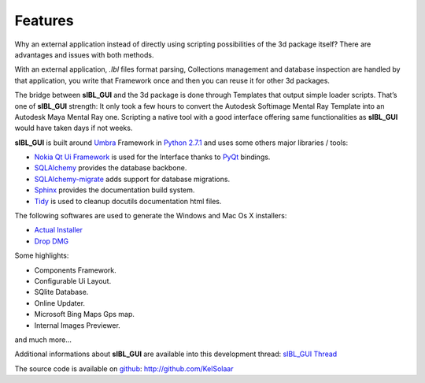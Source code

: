 _`Features`
===========

Why an external application instead of directly using scripting possibilities of the 3d package itself? There are advantages and issues with both methods.

With an external application, *.Ibl* files format parsing, Collections management and database inspection are handled by that application, you write that Framework once and then you can reuse it for other 3d packages.

The bridge between **sIBL_GUI** and the 3d package is done through Templates that output simple loader scripts. That’s one of **sIBL_GUI** strength: It only took a few hours to convert the Autodesk Softimage Mental Ray Template into an Autodesk Maya Mental Ray one. Scripting a native tool with a good interface offering same functionalities as **sIBL_GUI** would have taken days if not weeks.

**sIBL_GUI** is built around `Umbra <https://github.com/KelSolaar/Umbra>`_ Framework in `Python 2.7.1 <http://www.python.org/>`_ and uses some others major libraries / tools:

-  `Nokia Qt Ui Framework <http://qt.nokia.com/>`_ is used for the Interface thanks to `PyQt <http://www.riverbankcomputing.co.uk/>`_ bindings.
-  `SQLAlchemy <http://www.sqlalchemy.org/>`_ provides the database backbone.
-  `SQLAlchemy-migrate <http://code.google.com/p/sqlalchemy-migrate/>`_ adds support for database migrations.
-  `Sphinx <http://sphinx.pocoo.org/>`_ provides the documentation build system.
-  `Tidy <http://tidy.sourceforge.net/>`_ is used to cleanup docutils documentation html files.

The following softwares are used to generate the Windows and Mac Os X installers:

-  `Actual Installer <http://www.actualinstaller.com/>`_
-  `Drop DMG <http://c-command.com/dropdmg/>`_

Some highlights:

-  Components Framework.
-  Configurable Ui Layout.
-  SQlite Database.
-  Online Updater.
-  Microsoft Bing Maps Gps map.
-  Internal Images Previewer.

and much more…

Additional informations about **sIBL_GUI** are available into this development thread: `sIBL_GUI Thread <http://www.hdrlabs.com/cgi-bin/forum/YaBB.pl?num=1271609371>`_

The source code is available on `github <http://github.com/>`_: http://github.com/KelSolaar

.. raw:: html

   <br/>

